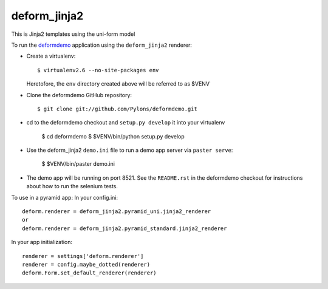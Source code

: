 deform_jinja2
===========

This is Jinja2 templates using the uni-form model

To run the `deformdemo <http://deformdemo.repoze.org>`_ application using the
``deform_jinja2`` renderer:

- Create a virtualenv::

    $ virtualenv2.6 --no-site-packages env

  Heretofore, the ``env`` directory created above will be referred to as
  $VENV

- Clone the deformdemo GitHub repository::

    $ git clone git://github.com/Pylons/deformdemo.git

- cd to the deformdemo checkout and ``setup.py develop`` it into your
  virtualenv

    $ cd deformdemo
    $ $VENV/bin/python setup.py develop

- Use the deform_jinja2 ``demo.ini`` file to run a demo app server via ``paster
  serve``:

    $ $VENV/bin/paster demo.ini

- The demo app will be running on port 8521.  See the ``README.rst`` in the
  deformdemo checkout for instructions about how to run the selenium tests.

To use in a pyramid app:
In your config.ini::

    deform.renderer = deform_jinja2.pyramid_uni.jinja2_renderer
    or
    deform.renderer = deform_jinja2.pyramid_standard.jinja2_renderer

In your app initialization::

    renderer = settings['deform.renderer']
    renderer = config.maybe_dotted(renderer)
    deform.Form.set_default_renderer(renderer)
